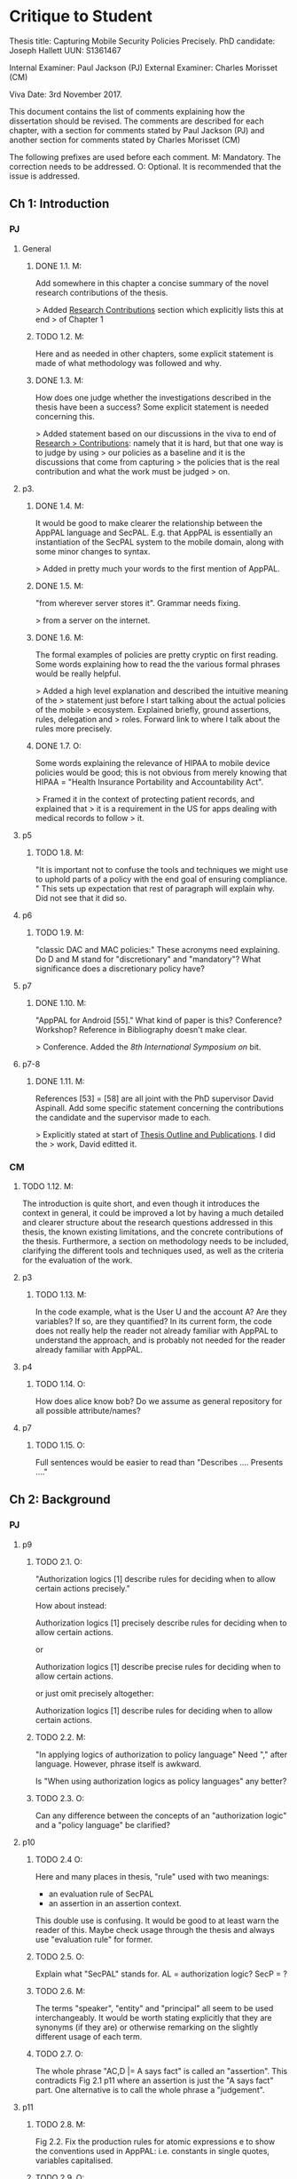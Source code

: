 * Critique to Student

Thesis title: Capturing Mobile Security Policies Precisely.
PhD candidate: Joseph Hallett
UUN: S1361467

Internal Examiner: Paul Jackson (PJ)
External Examiner: Charles Morisset (CM)

Viva Date: 3rd November 2017.

This document contains the list of comments explaining how the
dissertation should be revised. The comments are described for each
chapter, with a section for comments stated by Paul Jackson (PJ) and
another section for comments stated by Charles Morisset (CM)

The following prefixes are used before each comment.
M: Mandatory. The correction needs to be addressed.
O: Optional. It is recommended that the issue is addressed.

** Ch 1: Introduction

*** PJ

**** General

***** DONE 1.1. M:
Add somewhere in this chapter a concise summary of the novel research
contributions of the thesis.

> Added _Research Contributions_ section which explicitly lists this at end
> of Chapter 1

***** TODO 1.2. M:
Here and as needed in other chapters, some explicit statement is made
of what methodology was followed and why.

***** DONE 1.3. M:
How does one judge whether the investigations described in the thesis
have been a success? Some explicit statement is needed concerning
this.

> Added statement based on our discussions in the viva to end of _Research
> Contributions_: namely that it is hard, but that one way is to judge by using
> our policies as a baseline and it is the discussions that come from capturing
> the policies that is the real contribution and what the work must be judged
> on.

**** p3.

***** DONE 1.4. M:
It would be good to make clearer the relationship between the AppPAL
language and SecPAL. E.g. that AppPAL is essentially an instantiation
of the SecPAL system to the mobile domain, along with some minor
changes to syntax.

> Added in pretty much your words to the first mention of AppPAL.

***** DONE 1.5. M:
"from wherever server stores it". Grammar needs fixing.

> from a server on the internet.

***** DONE 1.6. M:
The formal examples of policies are pretty cryptic on first reading.
Some words explaining how to read the the various formal phrases would
be really helpful.

> Added a high level explanation and described the intuitive meaning of the
> statement just before I start talking about the actual policies of the mobile
> ecosystem.  Explained briefly, ground assertions, rules, delegation and
> roles.  Forward link to where I talk about the rules more precisely.

***** DONE 1.7. O:
Some words explaining the relevance of HIPAA to mobile device policies
would be good; this is not obvious from merely knowing that HIPAA =
"Health Insurance Portability and Accountability Act".

> Framed it in the context of protecting patient records, and explained that
> it is a requirement in the US for apps dealing with medical records to follow
> it.

**** p5
***** TODO 1.8. M:
"It is important not to confuse the tools and techniques we might use to
uphold parts of a policy with the end goal of ensuring compliance. "
This sets up expectation that rest of paragraph will explain why. Did not
see that it did so.

**** p6
***** TODO 1.9. M:
"classic DAC and MAC policies:" These acronyms need explaining.
Do D and M stand for "discretionary" and "mandatory"? What
significance does a discretionary policy have?


**** p7
***** DONE 1.10. M:
"AppPAL for Android [55]." What kind of paper is this? Conference?
Workshop? Reference in Bibliography doesn't make clear.

> Conference.  Added the /8th International Symposium on/ bit.


**** p7-8
***** DONE 1.11. M:
References [53] = [58] are all joint with the PhD supervisor David
Aspinall. Add some specific statement concerning the contributions
the candidate and the supervisor made to each.

> Explicitly stated at start of _Thesis Outline and Publications_.  I did the
> work, David editted it.

*** CM

***** TODO 1.12. M:
The introduction is quite short, and even though it introduces the
context in general, it could be improved a lot by having a much
detailed and clearer structure about the research questions addressed
in this thesis, the known existing limitations, and the concrete
contributions of the thesis. Furthermore, a section on methodology
needs to be included, clarifying the different tools and techniques
used, as well as the criteria for the evaluation of the work.

**** p3
***** TODO 1.13. M:
In the code example, what is the User U and the account A? Are they
variables? If so, are they quantified? In its current form, the code
does not really help the reader not already familiar with AppPAL to
understand the approach, and is probably not needed for the reader
already familiar with AppPAL.

**** p4
***** TODO 1.14. O:
How does alice know bob? Do we assume as general repository for all
possible attribute/names?


**** p7
***** TODO 1.15. O:
Full sentences would be easier to read than "Describes .... Presents ...."

** Ch 2: Background
*** PJ
**** p9

***** TODO 2.1. O:
"Authorization logics [1] describe rules for deciding when to allow
certain actions precisely."

How about instead:

Authorization logics [1] precisely describe rules for deciding when to
allow certain actions.

or

Authorization logics [1] describe precise rules for deciding when to
allow certain actions.

or just omit precisely altogether:

Authorization logics [1] describe rules for deciding when to
allow certain actions.

***** TODO 2.2. M:
"In applying logics of authorization to policy language"
Need "," after language. However, phrase itself is awkward.

Is "When using authorization logics as policy languages" any better?

***** TODO 2.3. O:
Can any difference between the concepts of an "authorization logic"
and a "policy language" be clarified?

**** p10
***** TODO 2.4 O:
Here and many places in thesis, "rule" used with two meanings:
- an evaluation rule of SecPAL
- an assertion in an assertion context.

This double use is confusing. It would be good to at least warn the reader of
this. Maybe check usage through the thesis and always use "evaluation
rule" for former.

***** TODO 2.5. O:
Explain what "SecPAL" stands for. AL = authorization logic? SecP = ?

***** TODO 2.6. M:
The terms "speaker", "entity" and "principal" all seem to be used
interchangeably. It would be worth stating explicitly that they are
synonyms (if they are) or otherwise remarking on the slightly
different usage of each term.

***** TODO 2.7. O:
The whole phrase "AC,D |= A says fact" is called an "assertion".
This contradicts Fig 2.1 p11 where an assertion is just the "A says fact"
part. One alternative is to call the whole phrase a "judgement".

**** p11

***** TODO 2.8. M:
Fig 2.2. Fix the production rules for atomic expressions e to show the
conventions used in AppPAL: i.e. constants in single quotes,
variables capitalised.

***** TODO 2.9. O:
How about including the typing extension here, as it is already used
extensively in examples? This would be especially help the reader as
the "type : instance" rather than "instance : type" ordering of ":"
arguments is uncommon.

***** TODO 2.10. O:
The grammar allows many more kinds of facts than one ever sees later.
The main forms seem to be just:

e says f
e says e can-say f
e says e can-act-as e

How about rules just for these specifically? Then explain each with
some English paraphrase.

**** p12.

***** TODO 2.11. M:
Add some vertical whitespace between the rules in Fig 2.3.

***** TODO 2.12. O:
Fig 2.3 presents what are normally called "deduction rules" or
"derivation" rules rather than "evaluation rules". In the SecPAL
paper, "evaluation" is reserved for the algorithm which checks the
truth of a query. Here and elsewhere in the thesis, could the more
normal terms be used?

***** TODO 2.13. O:
Describe the "semantics" more specifically as "proof-theoretic
semantics". When readers with some knowledge of mathematical logic or
theoretical computer science see the word "semantics" they think first
of denotational, model based or operational semantics, so it can be
confusing to simply talk about "semantics".

***** TODO 2.14. M:
Some remark is needed concerning the appropriation of the |= notation
for judgements in rules. This is rather non-standard, but is
following notation adopted in the SecPAL paper.

***** TODO 2.15. M:
It would really help if further rigour and details concerning the
presentation of SecPAL would be brought in from the SecPAL paper in
order to make the formal presentation of SecPAL complete. The reader
would not then need to refer back to the SecPAL paper for these
missing details. For example explain the nature of substitutions,
when parts of rules are supposed to be ground (free variable free) and
the meaning of free variables when there are free variables.

***** TODO 2.16. M:
Can queries have free variables? If so, are they existentially or
universally quantified?

***** TODO 2.17. M:
Fig 2.4. Fix \turnstile_2 typo.

**** p13.

***** TODO 2.18. O:
Assertions considered to be "signed" by speakers. Could this
terminology be introduce more systematically earlier when the "says"
fact form is introduced?


**** p15

***** TODO 2.19. M:
"Depth-bounded delegation allows delegation statements to be chained to
an arbitrary (but finite) depth, without allowing for unbounded
delegation. ". It is hard to imagine infinite depth delegation.
So what is difference between "arbitary" and "unbounded"?

**** p20

***** TODO 2.20. M:
"It is similar Prolog". Fix grammar.

**** p22

***** TODO 2.21. M:
AppPAL is said to be both "instantiation" of SecPAL and
an "extension of" SecPAL.
While there are minor syntactic extensions to the language, it is
otherwise confusing to say that AppPAL is an extension of SecPAL.
Here and elsewhere it would be best to primarily just say that AppPAL is an
instantiation of SecPAL.

***** TODO 2.22. M:
It is suprising this chapter says nothing about the automation of
query answering in SecPAL. The only time automation discussed is with
RT. Can statements be made concerning automation of query answering
with each of the other languages too?


*** CM

***** TODO 2.23 M:
The background section needs to be improved, targeted towards a non
specialised expert, who do not already know about SecPAL (or other
formal access control languages). This chapter needs to be
self-contained. I would advise to rewrite this section, starting from
the example of the file server, described informally, presenting the
problem that needs to be solved (specifying policy and
delegation). The syntax of SecPAL can then be gradually introduced,
together with its semantics, illustrated on the example. This chapter
is key to clarify the contribution of AppPAL with respect to
SecPAL. The choice of other languages not clear: why are XACML and
DKAL at the end, while Ponder and Cassandra are in this section?

**** p11

***** TODO 2.24. M:
The BNF is not always consistent (vp must be replaced by verb-phrase,
f by fact, etc).

**** p14
***** TODO 2.25. M:
There is a quote missing after alice in 'alice says 'cluster' ...

**** p20
***** TODO 2.26. M: 
Is read -> is read

** Ch 3: Instantiating and evaluating SecPAL

*** PJ
**** p25

"Locality" paragraph.

***** TODO 3.1. O:
Explain if the concept of a "location" is distinct from that of an "entity" or
principal. Sometimes locations are inanimate, a store or a mobile
phone, whereas entities can be "users". But it seems their roles in
this paragraph are similar.

"Access external information" paragraph.

***** TODO 3.2 O:
The last couple of sentences are "We want our policy language to be able
to capture the policies which use these external sources without
forcing the tools themselves to work in any particular manner. In
other words, the policy specification should be separate from its
enforcement."
These seem to be saying something different from the prior part of the
paragraph. The issue seems to be that in general some policy
information will be outside the policy language and one wants tools
that check queries written in the policy language to also be able to
make use of external tools that work with this external policy
information. Can this be clarified?


**** p26


"Constraints" paragraph.
***** TODO 3.3 O:
I am not sure the heading "Constraints" quite captures what is
described here, even if it so happens that the best way to incorporate
this kind of information into a policy language is through some
constraint handling mechanism. What is described here is sensitivity
to the environment, with the physical location and the current time
being given as examples.

Could an environment argument explicitly feature in the
constraint-checking |= judgement in the first premise of the cond rule
in Fig 2.3 on p12?

***** TODO 3.4. O:
The talk about "location" here could possibly be confused with the
more abstract notion of "locality" discussed on previous page. Could
some rewording lessen the possible confusion?

***** TODO 3.5. M:
"SecPAL’s constraint mechanism (the where part of an assertion) lets
us implement the constraints we described but also allows us to access
external information." Later (e.g. p34 Table 3.1) we see kinds of
predicates with names that suggest (at least in some cases) that they
too might be able to access external information. Is that indeed
possible or not?

**** p33.

***** TODO 3.6. O:
How is the proof fragment at the page foot an application of the
cond rule of p12? On p12 an "if" can only figure in a claim and
claims can only come from the AC; they can't feature as goals. On p33
we see an "if" featuring in the conclusion part of the cond rule
application.


**** p42
***** TODO 3.7. M:
It is unclear whether Becker ever actually implemented the algorithm
he/she proposed? Did Datalog^C implementation exist ever? Some
clarification would help.

***** TODO 3.8. M:
It is suprising that Z3 could not fully support Datalog^C. Why? Is it to do
with need to be able to query environment? A few words on this would
be good.


**** p44

***** TODO 3.9. M:
"If when searching for a proof we meet a query that we are currently
evaluating, i.e. one that exists higher in the current proof tree, we
treat it as false. " Add a comment about why is this a reasonable
thing to do.

***** TODO 3.10. O:
The use of "RT" as an acronym for Results Table clashes with its use
in related work on p20 to describe a policy language. Perhaps don't
use RT here.


**** p47

***** TODO 3.11. O:
Is it necessary to have this results table persistent between
queries? When query is run, shouldn't the environment be somehow
first frozen so the same external call always returns the same result?
Why can't the cache be cleared between queries?

***** TODO 3.12. M:
Equivalence: what does "same conditions" mean?

***** TODO 3.13. O:
"where one requires a subset of the facts in order to satisfy it".
Does this mean "where one is satisfied by a subset of the facts that
satisfy the other"?

**** p52
***** TODO 3.14. M:
What are the "conditionals" of an assertion?

If an assertion has form

 e says f if f1 ... fn

are the f1 ... fn the conditionals?

"Premises", "assumptions", "hypotheses" or "antecedents" might be
better terms. Whatever terminology is used, it would be worth fixing
it back around p11 or p12 when the SecPAL language is formally
introduced.


***** TODO 3.15. M:
A "Satisfiable" set looks like the deductive closure of the
assertion context, ignoring any "where" constraints clauses.
This seems a distinct use of the term "satisfiable" from that common
in logic and automated reasoning. (E.g. a propositional logic formula
is satisfiable iff there is an assignment of truth values to the
propositional variables that makes the formula true.)

It is suggested that this notion of of satisfiability comes from the
Datalog literature. This suggestion is rather cryptic, particularly
as it uses unexplained acronyms IDB and EDB. More explanation of the
notion of satisfiability used here is needed, warning the reader that
it is distinct from common notions of satisfiability (if indeed that
is the case).

***** TODO 3.16. M:
The phrase: "Satisfiability can be defined inductively as the least
set satisfiable such that:" is rather awkward. "Satisfiability" is
the general concept, "the least set satisfiable" is something more
specific.

Should "the least set satisfiable" be "the least set Satisfiable"?
The latter makes more sense: one is defining the set Satisfiable as
the smallest set closed under the claims in an assertion context.

**** p53

***** TODO 3.17. M:
In the rules at the top of the page, the "predicate" and the p_i can all
contain free variables, so the assertions in the Satisfiable set can
also contain free variables. Is this intended? This is different
from the situation with the cond rule on p12 where it seems that
assertions might be ground, might contain no free variables.
Some explanation of these rules, comparing them with the cond rule
would be very useful.

**** p56
***** TODO 3.18. M:
Is redundancy because of typing a bad thing? Maybe from an inference
point of view yes, but from the point of view of quickly comprehending
sense of assertions maybe it is helpful.


*** CM

***** TODO 3.19. M:
The precise definition of AppPAL needs to be given here? Is it simply
SecPAL with a typing syntax (section 3.2)? Or does it include an
onthology for a specific domain (Section 3.3). The paper "Michael Carl
Tschantz, Shriram Krishnamurthi: Towards reasonability properties for
access-control policy languages. SACMAT 2006: 160-169" needs to be
discussed here as well.

***** TODO 3.20. O:
On the type notation: how complex is the type system? is there any
type checking? Any sub-typing?

**** p44
***** TODO 3.21. M:
It is not clear at all how the evaluation procedure differs from that
of SecPAL. This point was addressed during the viva, and needs to be
included in the dissertation.

**** p44
***** TODO 3.22. O:
On the usage of caching, an interesting discussion can be made with
e.g. "Qiang Wei, Jason Crampton, Konstantin Beznosov, Matei Ripeanu:
Authorization recycling in hierarchical RBAC systems. ACM
Trans. Inf. Syst. Secur. 14(1): 3:1-3:29 (2011)".

**** p45
***** TODO 3.23. M:
This section is quite interesting, but the difference with existing
analysis done for SecPAL needs to be explained?

** Ch 4: App Store and App Preferences

*** PJ
**** p75

***** TODO 4.1. M:
"... we checked which apps satisfied which policies." The encoding of
the questions considered into AppPAL are hinted at only very briefly.
I found it hard to picture them. Include more information about them.


**** p80

***** TODO 4.2. O:
"AppPAL's GenStore tool". This phrasing makes it sound like the
GenStore tool is part of AppPAL, whereas what is intended is that the
GenStore tool is an application of the AppPAL checker tool. Could the
phrasing here be improved?

***** TODO 4.3. M:
The status of the GenStore tool is very hazy. It is described as a
prototype. Did the prototype actually work? This section would be
much stronger if it could include some simple example case study that
demonstrates it actually running. At the very least, there needs to
be a fuller description of GenStore's status.


*** CM

**** p73
***** TODO 4.4. M:
The policies corresponding to each privacy class needs to be further
explained, and possibly given in the dissertation. Otherwise, it's not
clear how can an app not meet the "unconcerned policy" (since one
would assume that someone unconcerned has no policy at all).

**** p75
***** TODO 4.5. M:
The description of the reverse engineering of the hashes in the
dissertation can raise ethical concerns. Those were addressed during
the viva, and the dissertation needs to be corrected accordingly,
detailing the interaction with the owner of the original data-set and
the anonymity issues.

**** p75
***** TODO 4.6. M:
The data analysis is quite limited with no element of standard
deviation/variance, error intervals, etc. The tables on p76 are
actually quite hard to read, and it would be good to given an example
of how to read them.

***** TODO 4.7. O:
A differential analysis of the dataset with and without the apps not
meeting the unconcerned policy (are those apps somehow malware?) could
be interesting.

** Ch 5: Applying AppPAL to BYOD Policies

*** PJ

**** p83

***** TODO 5.1. M:
In policy 2, what is the the distinction being made between "should
and "will"? What does it mean when a policy uses "should"?


**** p90.

***** TODO 5.2. M:
Table 5.2. What are "decisions"?

If a claim has form

f if f1 ... fn,

is "f" the "decision" of the claim? More conventional names for "f"
are "consequent" or "conclusion". Whatever terminology is used, it
should be introduced back around p11 or p12.


**** p95.

***** TODO 5.3. M:
"AppPAL exists as a tool for checking whether a policy is satisfied."
What does it mean here to "satisfy" a policy? Is this in the
technical sense of Sec 3.5.1, p52?

*** CM

**** p83
***** TODO 5.4. O:
The notation "1. Is", "2 .Is", etc, is a bit confusing. Possible
suggestion: "1: the security ..."

** Ch 6: Future work

*** PJ
**** p100.

***** TODO 6.1. M:
"Probability is similar to probability...". Needs fixing.

**** p102.

***** TODO 6.2. M:
"actions where Alice can do something might naturally lead to
assertions where Alice has done something."

This "lead to" notion is rather vague and needs more explanation.
One reading of "lead to" is "imply", but this does not make sense:
having a capability does not imply that that capability must be
exercised.



*** CM

***** TODO 6.3. O:
This chapter would benefit to be transformed into a "Discussion"
chapter, which would highlight the main challenges in extending
AppPAL, and possibly include the first attempts to address them,
rather than describe unfinished work.

** Ch 7: Related work
*** PJ
**** p107.

***** DONE 7.1. M:
"Gurevich et al." This doesn't make sense until one realises that DKAL
and DKAL2 are developed by Gurevich.

> Replaced "Gurevich et al." with "the authors of DKAL and DKAL 2".

*** CM
***** TODO 7.2. M:
As mentioned above, and discussed during the viva, this chapter would
make more sense with the background chapter.

***** TODO 7.3. O:
Since XACML is designed to be extensible, and since one of the main
contribution of AppPAL is to extend SecPAL, it would be good to
discuss this aspect here.


** Ch 8: Conclusions

No comments.

